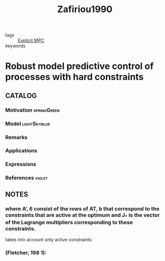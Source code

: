 :PROPERTIES:
:ID:       00ddebfd-ca6a-4eea-919b-c98d415c47b4
:ROAM_REFS: cite:Zafiriou1990
:END:
#+TITLE: Zafiriou1990
#+filetags: skimmed article

- tags :: [[id:1fc8cb8e-13a4-4d63-a22c-4c57584d26b0][Explicit MPC]]
- keywords ::


* Robust model predictive control of processes with hard constraints
  :PROPERTIES:
  :Custom_ID: Zafiriou1990
  :URL: https://www.sciencedirect.com/science/article/pii/009813549087012E
  :AUTHOR: Zafiriou, E.
  :NOTER_DOCUMENT: ~/docsThese/bibliography/Zafiriou1990.pdf
  :NOTER_PAGE:
  :END:

** CATALOG

*** Motivation :springGreen:
*** Model :lightSkyblue:
*** Remarks
*** Applications
*** Expressions
*** References :violet:

** NOTES

*** where A’, 6 consist of the rows of AT, b that correspond to the constraints that are active at the optimum and J_* is the vector of the Lagrange multipliers corresponding to these constraints.
:PROPERTIES:
:NOTER_PAGE: [[pdf:~/docsThese/bibliography/Zafiriou1990.pdf::2++3.20;;annot-2-0]]
:ID:       ~/docsThese/bibliography/Zafiriou1990.pdf-annot-2-0
:END:
takes into account only active constraints

*** (Fletcher, 198 1):
:PROPERTIES:
:NOTER_PAGE: [[pdf:~/docsThese/bibliography/Zafiriou1990.pdf::2++3.96;;annot-2-1]]
:ID:       ~/docsThese/bibliography/Zafiriou1990.pdf-annot-2-1
:END:
